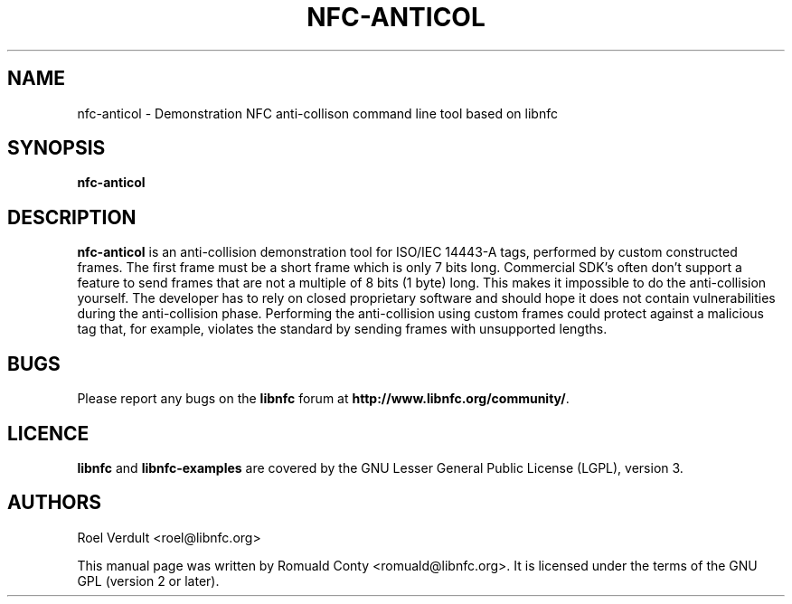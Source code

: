 .TH NFC-ANTICOL 1 "June 26, 2009"
.SH NAME
nfc-anticol \- Demonstration NFC anti-collison command line tool based on libnfc
.SH SYNOPSIS
.B nfc-anticol
.SH DESCRIPTION
.B nfc-anticol
is an anti-collision demonstration tool for ISO/IEC 14443-A tags, performed
by custom constructed frames. The first frame must be a short frame which
is only 7 bits long. Commercial SDK's often don't support a feature to send
frames that are not a multiple of 8 bits (1 byte) long.
This makes it impossible to do the anti-collision yourself.
The developer has to rely on closed proprietary software and should hope it does not contain vulnerabilities during the anti-collision phase.
Performing the anti-collision using custom frames could protect against a malicious tag that, for example, violates the standard by sending frames with unsupported lengths.

.SH BUGS
Please report any bugs on the
.B libnfc
forum at
.BR http://www.libnfc.org/community/ "."
.SH LICENCE
.B libnfc
and
.B libnfc-examples
are covered by the GNU Lesser General Public License (LGPL), version 3.
.SH AUTHORS
Roel Verdult <roel@libnfc.org>
.PP
This manual page was written by Romuald Conty <romuald@libnfc.org>.
It is licensed under the terms of the GNU GPL (version 2 or later).
